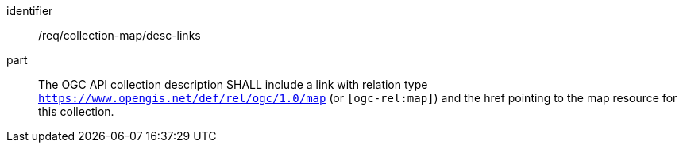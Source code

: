 [[req_collection-map_desc-links]]

[requirement]
====
[%metadata]
identifier:: /req/collection-map/desc-links
part:: The OGC API collection description SHALL include a link with relation type `https://www.opengis.net/def/rel/ogc/1.0/map` (or `[ogc-rel:map]`) and the href pointing to the map resource for this collection.
====
